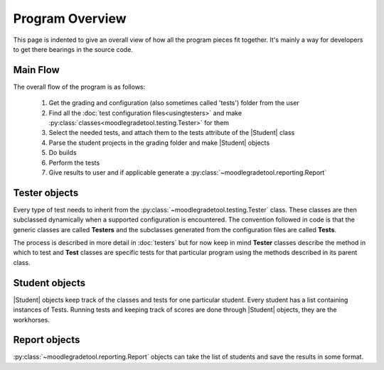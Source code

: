 .. Substitutions

.. |Student| replace:: :py:class:`~moodlegradetool.student.Student`

================
Program Overview
================

This page is indented to give an overall view of how all the program pieces fit together. It's mainly a way for
developers to get there bearings in the source code.

Main Flow
+++++++++

The overall flow of the program is as follows:

    1. Get the grading and configuration (also sometimes called 'tests') folder from the user

    #. Find all the :doc:`test configuration files<usingtesters>` and make :py:class:`classes<moodlegradetool.testing.Tester>` for them

    #. Select the needed tests, and attach them to the tests attribute of the |Student| class

    #. Parse the student projects in the grading folder and make |Student| objects

    #. Do builds

    #. Perform the tests

    #. Give results to user and if applicable generate a :py:class:`~moodlegradetool.reporting.Report`

Tester objects
++++++++++++++

Every type of test needs to inherit from the :py:class:`~moodlegradetool.testing.Tester` class. These classes are then
subclassed dynamically when a supported configuration is encountered. The convention followed in code is that the generic
classes are called **Testers** and the subclasses generated from the configuration files are called **Tests**.

The process is described in more detail in :doc:`testers` but for now keep in mind **Tester** classes describe the method
in which to test and **Test** classes are specific tests for that particular program using the methods described in its
parent class.

Student objects
+++++++++++++++

|Student| objects keep track of the classes and tests for one particular student. Every student has a list containing
instances of Tests. Running tests and keeping track of scores are done through |Student| objects, they are the workhorses.

Report objects
++++++++++++++

:py:class:`~moodlegradetool.reporting.Report` objects can take the list of students and save the results in some format.




